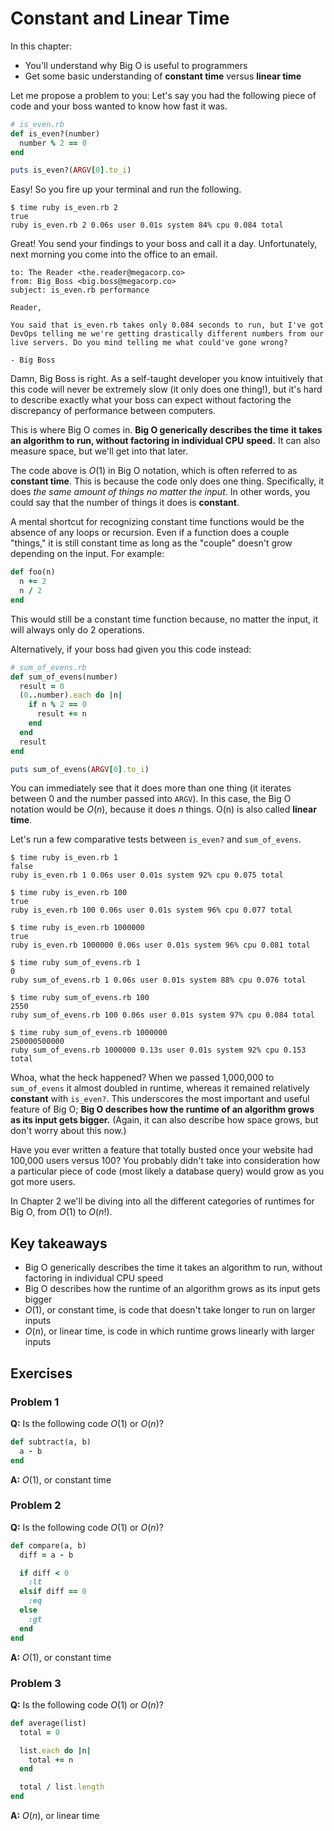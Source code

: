 * Constant and Linear Time

In this chapter:
- You'll understand why Big O is useful to programmers
- Get some basic understanding of *constant time* versus *linear time*

Let me propose a problem to you: Let's say you had the following piece
of code and your boss wanted to know how fast it was.

#+BEGIN_SRC ruby
# is_even.rb
def is_even?(number)
  number % 2 == 0
end

puts is_even?(ARGV[0].to_i)
#+END_SRC

Easy! So you fire up your terminal and run the following.

#+BEGIN_SRC
$ time ruby is_even.rb 2
true
ruby is_even.rb 2 0.06s user 0.01s system 84% cpu 0.084 total
#+END_SRC

Great! You send your findings to your boss and call it a
day. Unfortunately, next morning you come into the office to an email.

#+BEGIN_SRC
to: The Reader <the.reader@megacorp.co>
from: Big Boss <big.boss@megacorp.co>
subject: is_even.rb performance

Reader,

You said that is_even.rb takes only 0.084 seconds to run, but I've got
DevOps telling me we're getting drastically different numbers from our
live servers. Do you mind telling me what could've gone wrong?

- Big Boss
#+END_SRC

Damn, Big Boss is right. As a self-taught developer you know
intuitively that this code will never be extremely slow (it only does
one thing!), but it's hard to describe exactly what your boss can
expect without factoring the discrepancy of performance between
computers.

This is where Big O comes in. *Big O generically describes the time*
*it takes an algorithm to run, without factoring in individual CPU*
*speed.* It can also measure space, but we'll get into that later.

The code above is $O(1)$ in Big O notation, which is often referred to
as *constant time*. This is because the code only does one thing.
Specifically, it does /the same amount of things no matter the input/.
In other words, you could say that the number of things it does is
*constant*.

A mental shortcut for recognizing constant time functions would be the
absence of any loops or recursion. Even if a function does a couple
"things," it is still constant time as long as the "couple" doesn't
grow depending on the input. For example:

#+BEGIN_SRC ruby
def foo(n)
  n += 2
  n / 2
end
#+END_SRC

This would still be a constant time function because, no matter the
input, it will always only do 2 operations.

Alternatively, if your boss had given you this code instead:

#+BEGIN_SRC ruby
# sum_of_evens.rb
def sum_of_evens(number)
  result = 0
  (0..number).each do |n|
    if n % 2 == 0
      result += n
    end
  end
  result
end

puts sum_of_evens(ARGV[0].to_i)
#+END_SRC

You can immediately see that it does more than one thing (it iterates
between 0 and the number passed into ~ARGV~). In this case, the Big O
notation would be $O(n)$, because it does $n$ things. O(n) is also
called *linear time*.

Let's run a few comparative tests between ~is_even?~ and
~sum_of_evens~.

#+BEGIN_SRC
$ time ruby is_even.rb 1
false
ruby is_even.rb 1 0.06s user 0.01s system 92% cpu 0.075 total

$ time ruby is_even.rb 100
true
ruby is_even.rb 100 0.06s user 0.01s system 96% cpu 0.077 total

$ time ruby is_even.rb 1000000
true
ruby is_even.rb 1000000 0.06s user 0.01s system 96% cpu 0.081 total

$ time ruby sum_of_evens.rb 1
0
ruby sum_of_evens.rb 1 0.06s user 0.01s system 88% cpu 0.076 total

$ time ruby sum_of_evens.rb 100
2550
ruby sum_of_evens.rb 100 0.06s user 0.01s system 97% cpu 0.084 total

$ time ruby sum_of_evens.rb 1000000
250000500000
ruby sum_of_evens.rb 1000000 0.13s user 0.01s system 92% cpu 0.153 total
#+END_SRC

Whoa, what the heck happened? When we passed 1,000,000 to
~sum_of_evens~ it almost doubled in runtime, whereas it remained
relatively *constant* with ~is_even?~. This underscores the most
important and useful feature of Big O; *Big O describes how the
runtime of an algorithm grows as its input gets bigger.* (Again, it
can also describe how space grows, but don't worry about this now.)

Have you ever written a feature that totally busted once your website
had 100,000 users versus 100? You probably didn't take into
consideration how a particular piece of code (most likely a database
query) would grow as you got more users.


In Chapter 2 we'll be diving into all the different categories of
runtimes for Big O, from $O(1)$ to $O(n!)$.

** Key takeaways

- Big O generically describes the time it takes an algorithm to run,
  without factoring in individual CPU speed
- Big O describes how the runtime of an algorithm grows as its input
  gets bigger
- $O(1)$, or constant time, is code that doesn't take longer to run on
  larger inputs
- $O(n)$, or linear time, is code in which runtime grows linearly with
  larger inputs

** Exercises

*** Problem 1

*Q:* Is the following code $O(1)$ or $O(n)$?

#+BEGIN_SRC ruby
def subtract(a, b)
  a - b
end
#+END_SRC

*A:* $O(1)$, or constant time

*** Problem 2

*Q:* Is the following code $O(1)$ or $O(n)$?

#+BEGIN_SRC ruby
def compare(a, b)
  diff = a - b

  if diff < 0
    :lt
  elsif diff == 0
    :eq
  else
    :gt
  end
end
#+END_SRC

*A:* $O(1)$, or constant time

*** Problem 3

*Q:* Is the following code $O(1)$ or $O(n)$?

#+BEGIN_SRC ruby
def average(list)
  total = 0

  list.each do |n|
    total += n
  end

  total / list.length
end
#+END_SRC

*A:* $O(n)$, or linear time
